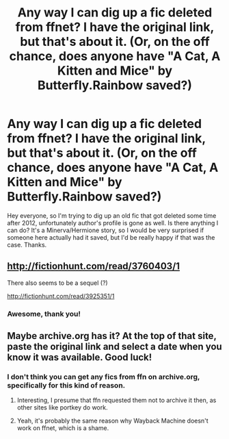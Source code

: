#+TITLE: Any way I can dig up a fic deleted from ffnet? I have the original link, but that's about it. (Or, on the off chance, does anyone have "A Cat, A Kitten and Mice" by Butterfly.Rainbow saved?)

* Any way I can dig up a fic deleted from ffnet? I have the original link, but that's about it. (Or, on the off chance, does anyone have "A Cat, A Kitten and Mice" by Butterfly.Rainbow saved?)
:PROPERTIES:
:Author: woop_woop_throwaway
:Score: 7
:DateUnix: 1485855828.0
:DateShort: 2017-Jan-31
:FlairText: Request
:END:
Hey everyone, so I'm trying to dig up an old fic that got deleted some time after 2012, unfortunately author's profile is gone as well. Is there anything I can do? It's a Minerva/Hermione story, so I would be very surprised if someone here actually had it saved, but I'd be really happy if that was the case. Thanks.


** [[http://fictionhunt.com/read/3760403/1]]

There also seems to be a sequel (?)

[[http://fictionhunt.com/read/3925351/1]]
:PROPERTIES:
:Author: Deathcrow
:Score: 6
:DateUnix: 1485860416.0
:DateShort: 2017-Jan-31
:END:

*** Awesome, thank you!
:PROPERTIES:
:Author: woop_woop_throwaway
:Score: 2
:DateUnix: 1485863402.0
:DateShort: 2017-Jan-31
:END:


** Maybe archive.org has it? At the top of that site, paste the original link and select a date when you know it was available. Good luck!
:PROPERTIES:
:Author: Steel_Shield
:Score: 3
:DateUnix: 1485858987.0
:DateShort: 2017-Jan-31
:END:

*** I don't think you can get any fics from ffn on archive.org, specifically for this kind of reason.
:PROPERTIES:
:Author: Lord_Anarchy
:Score: 1
:DateUnix: 1485867473.0
:DateShort: 2017-Jan-31
:END:

**** Interesting, I presume that ffn requested them not to archive it then, as other sites like portkey do work.
:PROPERTIES:
:Author: Steel_Shield
:Score: 1
:DateUnix: 1485868254.0
:DateShort: 2017-Jan-31
:END:


**** Yeah, it's probably the same reason why Wayback Machine doesn't work on ffnet, which is a shame.
:PROPERTIES:
:Author: woop_woop_throwaway
:Score: 1
:DateUnix: 1485877520.0
:DateShort: 2017-Jan-31
:END:
